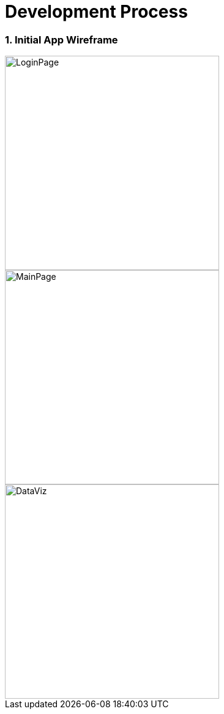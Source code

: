 = Development Process
:site-section: UserGuide
:toc:
:toc-title: Table of contents
:toclevels: 3
:toc-placement: preamble
:sectnums:
:stylesDir: stylesheets
:xrefstyle: full
:experimental:
ifdef::env-github[]
:tip-caption: :bulb:
:note-caption: :information_source:
:warning-caption: :warning:
endif::[]
:imagesdir: ./images

=== Initial App Wireframe
image::LoginPage.jpg[width=350]
image::MainPage.jpg[width=350]
image::DataViz.jpg[width=350]
